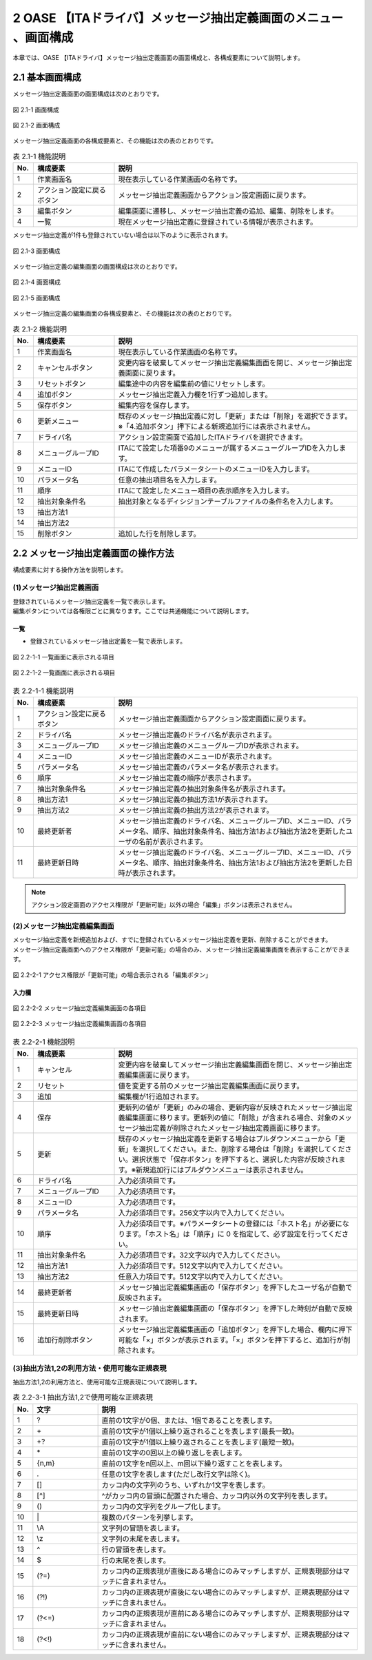 =================================================================
2 OASE 【ITAドライバ】メッセージ抽出定義画面のメニュー 、画面構成
=================================================================

| 本章では、OASE 【ITAドライバ】メッセージ抽出定義画面の画面構成と、各構成要素について説明します。

2.1 基本画面構成
================

メッセージ抽出定義画面の画面構成は次のとおりです。

.. figure:: ../images/parameter_sheet/parameter_sheet_01_1.png
   :scale: 100%
   :align: center

   図 2.1-1 画面構成

.. figure:: ../images/parameter_sheet/parameter_sheet_01_2.png
   :scale: 100%
   :align: center

   図 2.1-2 画面構成


メッセージ抽出定義画面の各構成要素と、その機能は次の表のとおりです。

.. csv-table:: 表 2.1-1 機能説明
   :header: No., 構成要素, 説明
   :widths: 5, 20, 60

   1, 作業画面名, 現在表示している作業画面の名称です。
   2, アクション設定に戻るボタン,メッセージ抽出定義画面からアクション設定画面に戻ります。
   3, 編集ボタン,編集画面に遷移し、メッセージ抽出定義の追加、編集、削除をします。
   4, 一覧, 現在メッセージ抽出定義に登録されている情報が表示されます。

メッセージ抽出定義が1件も登録されていない場合は以下のように表示されます。

.. figure:: ../images/parameter_sheet/parameter_sheet_02.png
   :scale: 100%
   :align: center

   図 2.1-3 画面構成


| メッセージ抽出定義の編集画面の画面構成は次のとおりです。

.. figure:: ../images/parameter_sheet/parameter_sheet_03_1.png
   :scale: 100%
   :align: center

   図 2.1-4 画面構成

.. figure:: ../images/parameter_sheet/parameter_sheet_03_2.png
   :scale: 100%
   :align: center

   図 2.1-5 画面構成

メッセージ抽出定義の編集画面の各構成要素と、その機能は次の表のとおりです。

.. csv-table:: 表 2.1-2 機能説明
   :header: No., 構成要素, 説明
   :widths: 5, 20, 60

   1, 作業画面名, 現在表示している作業画面の名称です。
   2, キャンセルボタン,変更内容を破棄してメッセージ抽出定義編集画面を閉じ、メッセージ抽出定義画面に戻ります。
   3, リセットボタン,編集途中の内容を編集前の値にリセットします。
   4, 追加ボタン,メッセージ抽出定義入力欄を1行ずつ追加します。
   5, 保存ボタン,編集内容を保存します。
   6, 更新メニュー,既存のメッセージ抽出定義に対し「更新」または「削除」を選択できます。※「4.追加ボタン」押下による新規追加行には表示されません。
   7, ドライバ名,アクション設定画面で追加したITAドライバを選択できます。
   8, メニューグループID,ITAにて設定した項番9のメニューが属するメニューグループIDを入力します。
   9, メニューID,ITAにて作成したパラメータシートのメニューIDを入力します。
   10, パラメータ名,任意の抽出項目名を入力します。
   11, 順序,ITAにて設定したメニュー項目の表示順序を入力します。
   12, 抽出対象条件名,抽出対象となるディシジョンテーブルファイルの条件名を入力します。
   13, 抽出方法1,
   14, 抽出方法2,
   15, 削除ボタン,追加した行を削除します。


2.2 メッセージ抽出定義画面の操作方法
====================================

構成要素に対する操作方法を説明します。

(1)メッセージ抽出定義画面
-------------------------
| 登録されているメッセージ抽出定義を一覧で表示します。
| 編集ボタンについては各権限ごとに異なります。ここでは共通機能について説明します。

一覧
^^^^

* 登録されているメッセージ抽出定義を一覧で表示します。

.. figure:: ../images/parameter_sheet/parameter_sheet_04_1.png
   :scale: 100%
   :align: center

   図 2.2-1-1 一覧画面に表示される項目

.. figure:: ../images/parameter_sheet/parameter_sheet_04_2.png
   :scale: 100%
   :align: center

   図 2.2-1-2 一覧画面に表示される項目

.. csv-table:: 表 2.2-1-1 機能説明
   :header: No., 構成要素, 説明
   :widths: 5, 20, 60

   1, アクション設定に戻るボタン,メッセージ抽出定義画面からアクション設定画面に戻ります。
   2, ドライバ名,メッセージ抽出定義のドライバ名が表示されます。
   3, メニューグループID,メッセージ抽出定義のメニューグループIDが表示されます。
   4, メニューID,メッセージ抽出定義のメニューIDが表示されます。
   5, パラメータ名,メッセージ抽出定義のパラメータ名が表示されます。
   6, 順序,メッセージ抽出定義の順序が表示されます。
   7, 抽出対象条件名,メッセージ抽出定義の抽出対象条件名が表示されます。
   8, 抽出方法1,メッセージ抽出定義の抽出方法1が表示されます。
   9, 抽出方法2,メッセージ抽出定義の抽出方法2が表示されます。
   10, 最終更新者,メッセージ抽出定義のドライバ名、メニューグループID、メニューID、パラメータ名、順序、抽出対象条件名、抽出方法1および抽出方法2を更新したユーザの名前が表示されます。
   11, 最終更新日時,メッセージ抽出定義のドライバ名、メニューグループID、メニューID、パラメータ名、順序、抽出対象条件名、抽出方法1および抽出方法2を更新した日時が表示されます。

.. note::
   アクション設定画面のアクセス権限が「更新可能」以外の場合「編集」ボタンは表示されません。


(2)メッセージ抽出定義編集画面
-----------------------------
| メッセージ抽出定義を新規追加および、すでに登録されているメッセージ抽出定義を更新、削除することができます。
| メッセージ抽出定義画面へのアクセス権限が「更新可能」の場合のみ、メッセージ抽出定義編集画面を表示することができます。

.. figure:: ../images/parameter_sheet/parameter_sheet_05.png
   :scale: 100%
   :align: center

   図 2.2-2-1 アクセス権限が「更新可能」の場合表示される「編集ボタン」


入力欄
^^^^^^
.. figure:: ../images/parameter_sheet/parameter_sheet_06_1.png
   :scale: 100%
   :align: center

   図 2.2-2-2 メッセージ抽出定義編集画面の各項目

.. figure:: ../images/parameter_sheet/parameter_sheet_06_2.png
   :scale: 100%
   :align: center

   図 2.2-2-3 メッセージ抽出定義編集画面の各項目

.. csv-table:: 表 2.2-2-1 機能説明
   :header: No., 構成要素, 説明
   :widths: 5, 20, 60

   1, キャンセル,変更内容を破棄してメッセージ抽出定義編集画面を閉じ、メッセージ抽出定義編集画面に戻ります。
   2, リセット,値を変更する前のメッセージ抽出定義編集画面に戻ります。
   3, 追加,編集欄が1行追加されます。
   4, 保存,更新列の値が「更新」のみの場合、更新内容が反映されたメッセージ抽出定義編集画面に移ります。更新列の値に「削除」が含まれる場合、対象のメッセージ抽出定義が削除されたメッセージ抽出定義画面に移ります。
   5, 更新,既存のメッセージ抽出定義を更新する場合はプルダウンメニューから「更新」を選択してください。また、削除する場合は「削除」を選択してください。選択状態で「保存ボタン」を押下すると、選択した内容が反映されます。※新規追加行にはプルダウンメニューは表示されません。
   6, ドライバ名,入力必須項目です。
   7, メニューグループID,入力必須項目です。
   8, メニューID,入力必須項目です。
   9, パラメータ名,入力必須項目です。256文字以内で入力してください。
   10, 順序,入力必須項目です。※パラメータシートの登録には「ホスト名」が必要になります。「ホスト名」は「順序」に 0 を指定して、必ず設定を行ってください。
   11, 抽出対象条件名,入力必須項目です。32文字以内で入力してください。
   12, 抽出方法1,入力必須項目です。512文字以内で入力してください。
   13, 抽出方法2,任意入力項目です。512文字以内で入力してください。
   14, 最終更新者,メッセージ抽出定義編集画面の「保存ボタン」を押下したユーザ名が自動で反映されます。
   15, 最終更新日時,メッセージ抽出定義編集画面の「保存ボタン」を押下した時刻が自動で反映されます。
   16, 追加行削除ボタン,メッセージ抽出定義編集画面の「追加ボタン」を押下した場合、欄内に押下可能な「×」ボタンが表示されます。「×」ボタンを押下すると、追加行が削除されます。


(3)抽出方法1,2の利用方法・使用可能な正規表現
--------------------------------------------
| 抽出方法1,2の利用方法と、使用可能な正規表現について説明します。

.. csv-table:: 表 2.2-3-1 抽出方法1,2で使用可能な正規表現
   :header: No., 文字, 説明
   :widths: 5, 20, 80

   1, ?,直前の1文字が0個、または、1個であることを表します。
   2, \+,直前の1文字が1個以上繰り返されることを表します(最長一致)。
   3, "+?",直前の1文字が1個以上繰り返されることを表します(最短一致)。
   4, \*,直前の1文字の0回以上の繰り返しを表します。
   5, "{n,m}",直前の1文字をn回以上、m回以下繰り返すことを表します。
   6, .,任意の1文字を表します(ただし改行文字は除く)。
   7, [],カッコ内の文字列のうち、いずれか1文字を表します。
   8, [^],^がカッコ内の冒頭に配置された場合、カッコ内以外の文字列を表します。
   9, (),カッコ内の文字列をグループ化します。
   10, \|,複数のパターンを列挙します。
   11, \\A,文字列の冒頭を表します。
   12, \\z,文字列の末尾を表します。
   13, \^,行の冒頭を表します。
   14, \$,行の末尾を表します。
   15, (?=),カッコ内の正規表現が直後にある場合にのみマッチしますが、正規表現部分はマッチに含まれません。
   16, (?!),カッコ内の正規表現が直後にない場合にのみマッチしますが、正規表現部分はマッチに含まれません。
   17, (?<=),カッコ内の正規表現が直前にある場合にのみマッチしますが、正規表現部分はマッチに含まれません。
   18, (?<!),カッコ内の正規表現が直前にない場合にのみマッチしますが、正規表現部分はマッチに含まれません。

